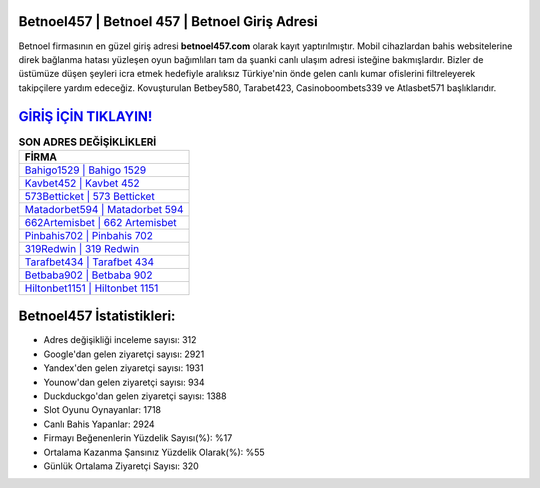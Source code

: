 ﻿Betnoel457 | Betnoel 457 | Betnoel Giriş Adresi
===================================

.. image:: images/betnoel-giris.jpg
   :width: 600
   
Betnoel firmasının en güzel giriş adresi **betnoel457.com** olarak kayıt yaptırılmıştır. Mobil cihazlardan bahis websitelerine direk bağlanma hatası yüzleşen oyun bağımlıları tam da şuanki canlı ulaşım adresi isteğine bakmışlardır. Bizler de üstümüze düşen şeyleri icra etmek hedefiyle aralıksız Türkiye'nin önde gelen  canlı kumar ofislerini filtreleyerek takipçilere yardım edeceğiz. Kovuşturulan Betbey580, Tarabet423, Casinoboombets339 ve Atlasbet571 başlıklarıdır.

`GİRİŞ İÇİN TIKLAYIN! <https://uclck.me/gonow>`_
==============

.. list-table:: **SON ADRES DEĞİŞİKLİKLERİ**
   :widths: 100
   :header-rows: 1

   * - FİRMA
   * - `Bahigo1529 | Bahigo 1529 <bahigo1529-bahigo-1529-bahigo-giris-adresi.html>`_
   * - `Kavbet452 | Kavbet 452 <kavbet452-kavbet-452-kavbet-giris-adresi.html>`_
   * - `573Betticket | 573 Betticket <573betticket-573-betticket-betticket-giris-adresi.html>`_	 
   * - `Matadorbet594 | Matadorbet 594 <matadorbet594-matadorbet-594-matadorbet-giris-adresi.html>`_	 
   * - `662Artemisbet | 662 Artemisbet <662artemisbet-662-artemisbet-artemisbet-giris-adresi.html>`_ 
   * - `Pinbahis702 | Pinbahis 702 <pinbahis702-pinbahis-702-pinbahis-giris-adresi.html>`_
   * - `319Redwin | 319 Redwin <319redwin-319-redwin-redwin-giris-adresi.html>`_	 
   * - `Tarafbet434 | Tarafbet 434 <tarafbet434-tarafbet-434-tarafbet-giris-adresi.html>`_
   * - `Betbaba902 | Betbaba 902 <betbaba902-betbaba-902-betbaba-giris-adresi.html>`_
   * - `Hiltonbet1151 | Hiltonbet 1151 <hiltonbet1151-hiltonbet-1151-hiltonbet-giris-adresi.html>`_
	 
Betnoel457 İstatistikleri:
===================================	 
* Adres değişikliği inceleme sayısı: 312
* Google'dan gelen ziyaretçi sayısı: 2921
* Yandex'den gelen ziyaretçi sayısı: 1931
* Younow'dan gelen ziyaretçi sayısı: 934
* Duckduckgo'dan gelen ziyaretçi sayısı: 1388
* Slot Oyunu Oynayanlar: 1718
* Canlı Bahis Yapanlar: 2924
* Firmayı Beğenenlerin Yüzdelik Sayısı(%): %17
* Ortalama Kazanma Şansınız Yüzdelik Olarak(%): %55
* Günlük Ortalama Ziyaretçi Sayısı: 320

